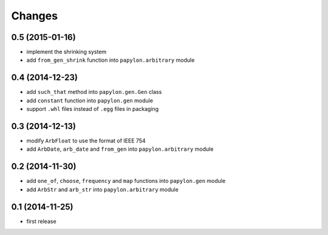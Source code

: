 Changes
=======

0.5 (2015-01-16)
----------------

* implement the shrinking system
* add ``from_gen_shrink`` function into ``papylon.arbitrary`` module

0.4 (2014-12-23)
----------------

* add ``such_that`` method into ``papylon.gen.Gen`` class
* add ``constant`` function into ``papylon.gen`` module
* support ``.whl`` files instead of ``.egg`` files in packaging

0.3 (2014-12-13)
----------------

* modify ``ArbFloat`` to use the format of IEEE 754
* add ``ArbDate``, ``arb_date`` and ``from_gen`` into ``papylon.arbitrary`` module

0.2 (2014-11-30)
----------------

* add ``one_of``, ``choose``, ``frequency`` and ``map`` functions into ``papylon.gen`` module
* add ``ArbStr`` and ``arb_str`` into ``papylon.arbitrary`` module

0.1 (2014-11-25)
----------------

* first release
